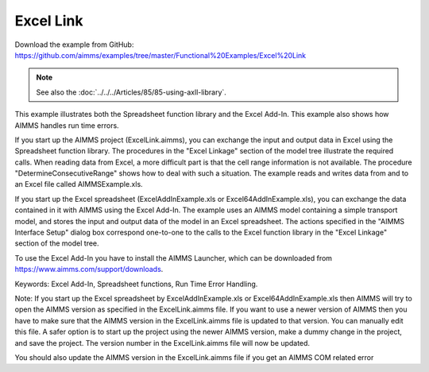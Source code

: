 Excel Link
============
.. meta::
   :keywords: Excel Add-In, Spreadsheet functions, Run Time Error Handling.
   :description: This example illustrates both the Spreadsheet function library and the Excel Add-In.

Download the example from GitHub:
https://github.com/aimms/examples/tree/master/Functional%20Examples/Excel%20Link

.. note:: See also the :doc:`../../../Articles/85/85-using-axll-library`.

This example illustrates both the Spreadsheet function library and the Excel Add-In. This example also shows
how AIMMS handles run time errors.

If you start up the AIMMS project (ExcelLink.aimms), you can exchange the input and output data in Excel using
the Spreadsheet function library. The procedures in the "Excel Linkage" section of the model tree illustrate
the required calls. When reading data from Excel, a more difficult part is that the cell range information is
not available. The procedure "DetermineConsecutiveRange" shows how to deal with such a situation. The example
reads and writes data from and to an Excel file called AIMMSExample.xls.

If you start up the Excel spreadsheet (ExcelAddInExample.xls or Excel64AddInExample.xls), you can exchange the
data contained in it with AIMMS using the Excel Add-In. The example uses an AIMMS model containing a simple
transport model, and stores the input and output data of the model in an Excel spreadsheet. The actions
specified in the "AIMMS Interface Setup" dialog box correspond one-to-one to the calls to the Excel function
library in the "Excel Linkage" section of the model tree.

To use the Excel Add-In you have to install the AIMMS Launcher, which can be downloaded from https://www.aimms.com/support/downloads.

Keywords:
Excel Add-In, Spreadsheet functions, Run Time Error Handling.

Note:
If you start up the Excel spreadsheet by ExcelAddInExample.xls or Excel64AddInExample.xls then AIMMS will try
to open the AIMMS version as specified in the ExcelLink.aimms file. If you want to use a newer version of AIMMS
then you have to make sure that the AIMMS version in the ExcelLink.aimms file is updated to that version. You
can manually edit this file. A safer option is to start up the project using the newer AIMMS version, make a
dummy change in the project, and save the project. The version number in the ExcelLink.aimms file will now be
updated.

You should also update the AIMMS version in the ExcelLink.aimms file if you get an AIMMS COM related error



